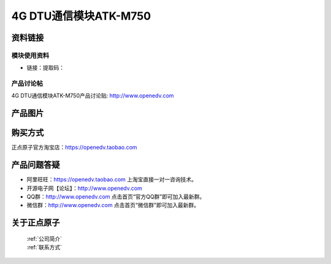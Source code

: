
4G DTU通信模块ATK-M750
=============================


资料链接
------------

模块使用资料
^^^^^^^^^^

- 链接：提取码：
  
产品讨论帖
^^^^^^^^^^  

4G DTU通信模块ATK-M750产品讨论贴: http://www.openedv.com 

产品图片
--------

.. figure:: media/OV2640.jpg
   :alt: OV2640


购买方式
-------- 

正点原子官方淘宝店：https://openedv.taobao.com 




产品问题答疑
------------

- 阿里旺旺：https://openedv.taobao.com 上淘宝直接一对一咨询技术。  
- 开源电子网【论坛】：http://www.openedv.com 
- QQ群：http://www.openedv.com   点击首页“官方QQ群”即可加入最新群。 
- 微信群：http://www.openedv.com 点击首页“微信群”即可加入最新群。
  


关于正点原子  
-----------------

 | :ref:`公司简介` 
 | :ref:`联系方式`




